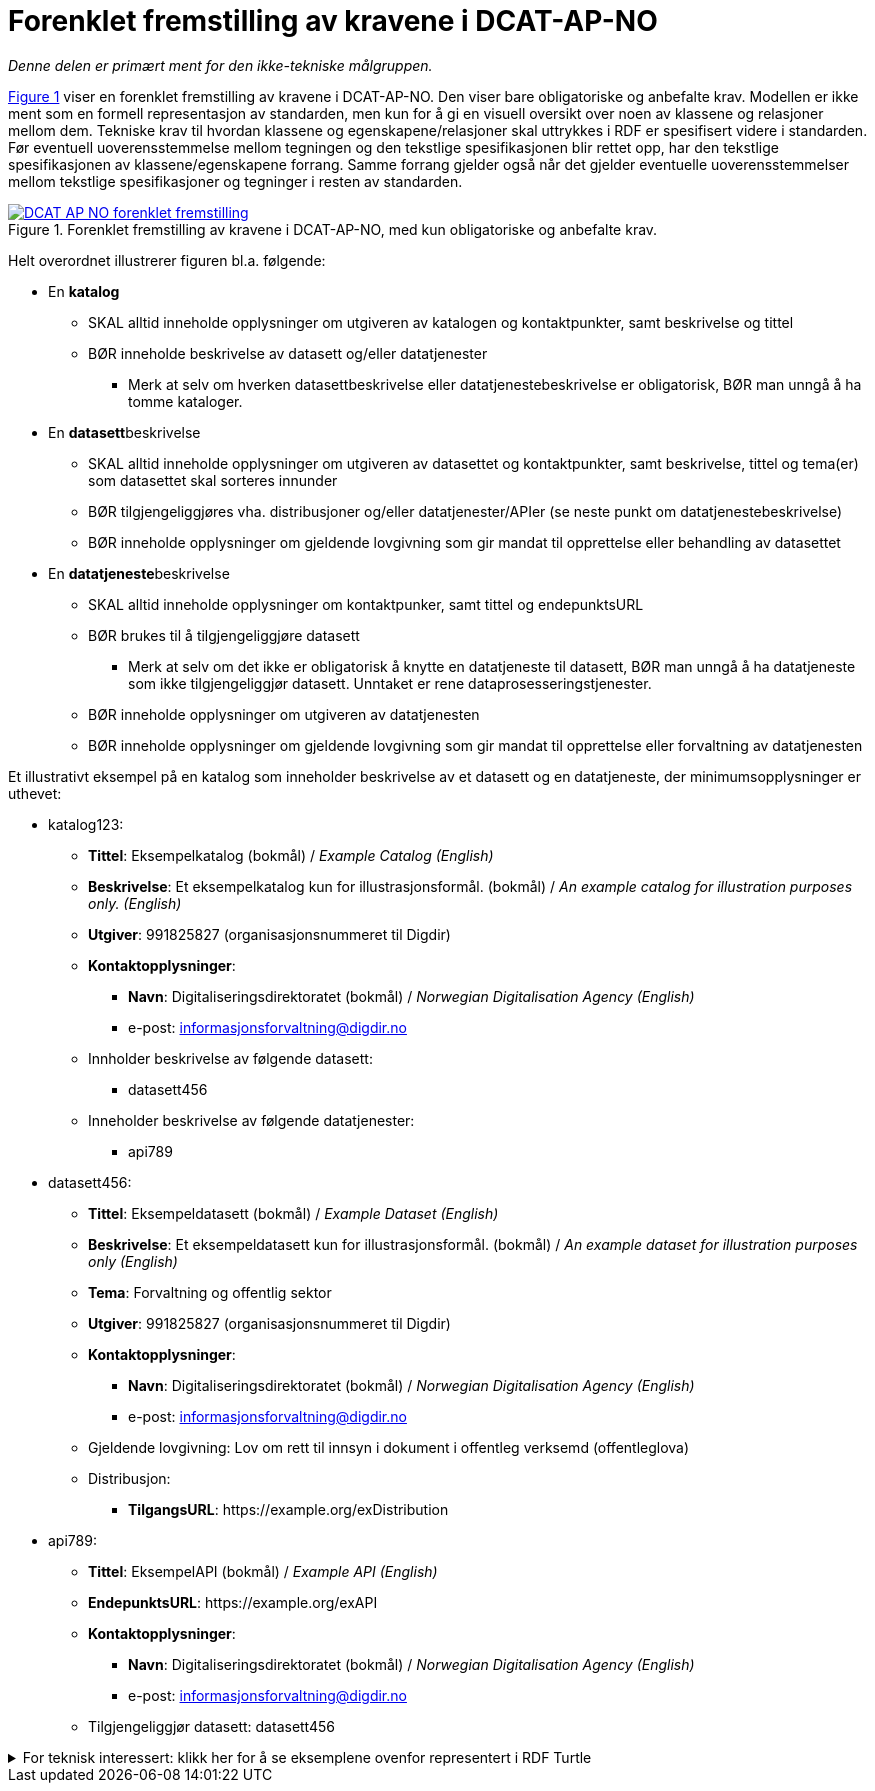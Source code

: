 = Forenklet fremstilling av kravene i DCAT-AP-NO [[Forenklet-fremstilling]] 

_Denne delen er primært ment for den ikke-tekniske målgruppen._ 

:xrefstyle: short

<<img-ForenkletModell>> viser en forenklet fremstilling av kravene i DCAT-AP-NO. Den viser bare obligatoriske og anbefalte krav. Modellen er ikke ment som en formell representasjon av standarden, men kun for å gi en visuell oversikt over noen av klassene og relasjoner mellom dem. Tekniske krav til hvordan klassene og egenskapene/relasjoner skal uttrykkes i RDF er spesifisert videre i standarden. Før eventuell uoverensstemmelse mellom tegningen og den tekstlige spesifikasjonen blir rettet opp, har den tekstlige spesifikasjonen av klassene/egenskapene forrang. Samme forrang gjelder også når det gjelder eventuelle uoverensstemmelser mellom tekstlige spesifikasjoner og tegninger i resten av standarden. 

[[img-ForenkletModell]]
.Forenklet fremstilling av kravene i DCAT-AP-NO, med kun obligatoriske og anbefalte krav.
[link=images/DCAT-AP-NO-forenklet-fremstilling.png]
image::images/DCAT-AP-NO-forenklet-fremstilling.png[]

:xrefstyle: full

// Last ned modell: link:images/DCAT-AP-NO2_20210903.png[png] |  link:files/DCAT-AP-NO2_20210903.eap[XMI for EA]

Helt overordnet illustrerer figuren bl.a. følgende:

* En *katalog* 
** SKAL alltid inneholde opplysninger om utgiveren av katalogen og kontaktpunkter, samt beskrivelse og tittel 
** BØR inneholde beskrivelse av datasett og/eller datatjenester
*** Merk at selv om hverken datasettbeskrivelse eller datatjenestebeskrivelse er obligatorisk, BØR man unngå å ha tomme kataloger. 
* En **datasett**beskrivelse 
** SKAL alltid inneholde opplysninger om utgiveren av datasettet og kontaktpunkter, samt beskrivelse, tittel og tema(er) som datasettet skal sorteres innunder
** BØR tilgjengeliggjøres vha. distribusjoner og/eller datatjenester/APIer (se neste punkt om datatjenestebeskrivelse)
** BØR inneholde opplysninger om gjeldende lovgivning som gir mandat til opprettelse eller behandling av datasettet 
* En **datatjeneste**beskrivelse 
** SKAL alltid inneholde opplysninger om kontaktpunker, samt tittel og endepunktsURL
** BØR brukes til å tilgjengeliggjøre datasett 
*** Merk at selv om det ikke er obligatorisk å knytte en datatjeneste til datasett, BØR man unngå å ha datatjeneste som ikke tilgjengeliggjør datasett. Unntaket er rene dataprosesseringstjenester.
** BØR inneholde opplysninger om utgiveren av datatjenesten
** BØR inneholde opplysninger om gjeldende lovgivning som gir mandat til opprettelse eller forvaltning av datatjenesten

Et illustrativt eksempel på en katalog som inneholder beskrivelse av et datasett og en datatjeneste, der minimumsopplysninger er uthevet: 

* katalog123:
** *Tittel*: Eksempelkatalog (bokmål) / _Example Catalog (English)_
** *Beskrivelse*: Et eksempelkatalog kun for illustrasjonsformål. (bokmål) / _An example catalog for illustration purposes only. (English)_
** *Utgiver*: 991825827 (organisasjonsnummeret til Digdir)
** *Kontaktopplysninger*: 
*** *Navn*: Digitaliseringsdirektoratet (bokmål) / _Norwegian Digitalisation Agency (English)_
*** e-post: informasjonsforvaltning@digdir.no
** Innholder beskrivelse av følgende datasett:
*** datasett456
** Inneholder beskrivelse av følgende datatjenester:
*** api789
* datasett456:
** *Tittel*: Eksempeldatasett (bokmål) / _Example Dataset (English)_
** *Beskrivelse*: Et eksempeldatasett kun for illustrasjonsformål. (bokmål) / _An example dataset for illustration purposes only (English)_
** *Tema*: Forvaltning og offentlig sektor 
** *Utgiver*: 991825827 (organisasjonsnummeret til Digdir)
** *Kontaktopplysninger*: 
*** *Navn*: Digitaliseringsdirektoratet (bokmål) / _Norwegian Digitalisation Agency (English)_
*** e-post: informasjonsforvaltning@digdir.no
** Gjeldende lovgivning: Lov om rett til innsyn i dokument i offentleg verksemd (offentleglova)
** Distribusjon: 
*** *TilgangsURL*: \https://example.org/exDistribution
* api789:
** *Tittel*: EksempelAPI (bokmål) / _Example API (English)_
** *EndepunktsURL*: \https://example.org/exAPI
** *Kontaktopplysninger*: 
*** *Navn*: Digitaliseringsdirektoratet (bokmål) / _Norwegian Digitalisation Agency (English)_
*** e-post: informasjonsforvaltning@digdir.no
** Tilgjengeliggjør datasett: datasett456

.For teknisk interessert: klikk her for å se eksemplene ovenfor representert i RDF Turtle
[%collapsible]
====
Et illustrativt eksempel på en katalog som inneholder beskrivelse av et datasett og en datatjeneste, representert i RDF Turtle: 
-----
@prefix dct: <http://purl.org/dc/terms/> .
@prefix dcat: <http://www.w3.org/ns/dcat#> .
@prefix dcatap: <http://data.europa.eu/r5r/> .
@prefix vcard: <http://www.w3.org/2006/vcard/ns#> .
@base <https://example.org/> .

<katalog123> a dcat:Catalog ; # en katalog
   dct:title "Eksempelkatalog"@nb , "Example Catalog"@en ; # tittel
   dct:description "Et eksempelkatalog kun for illustrasjonsformål."@nb , "An example catalog for illustration purposes only."@en ; # beskrivelse
   dct:publisher <https://organization-catalog.fellesdatakatalog.digdir.no/organizations/991825827> ; # utgiver
   dcat:contactPoint <kontaktpunktDigdir> ; 
   dcat:dataset <datasett456> ; # inneholder datasett
   dcat:service <api789> ; # inneholder datatjenester 
   .

<datasett456> a dcat:Dataset ; # et datasett
   dct:title "Eksempeldatasett"@nb , "Example Dataset"@en ; # tittel
   dct:description "Et eksempeldatasett kun for illustrasjonsformål."@nb , "An example dataset for illustration purposes only."@en; # beskrivelse
   dcat:theme <http://publications.europa.eu/resource/authority/data-theme/GOVE> ; # tema
   dct:publisher <https://organization-catalog.fellesdatakatalog.digdir.no/organizations/991825827> ; # utgiver
   dcat:contactPoint <kontaktpunktDigdir> ; 
   dcatap:applicableLegislation <https://lovdata.no/eli/lov/2006/05/19/16> ; # gjeldende lovgivning
   dcat:distribution <distribusjon321> ;
   .
   
<distribusjon321> a dcat:Distribution ; # en distribusjon
   dcat:accessURL <https://example.org/exDistribution> ; 
   .

<api789> a dcat:DataService ; # en datatjeneste
   dct:title "EksempelAPI"@nb , "Example API"@en ; 
   dcat:endpointURL <https://example.org/exlAPI> ; 
   dcat:contactPoint <kontaktpunktDigdir> ; 
   dcat:servesDataset <datasett456> ;
   .

<kontaktpunktDigdir> a vcard:Organization ;
   vcard:fn "Digitaliseringsdirektoratet"@nb , "Norwegian Digitalisation Agency"@en ;
   vcard:hasEmail <mailto:informasjonsforvaltning@digdir.no> ;
   .
-----
====